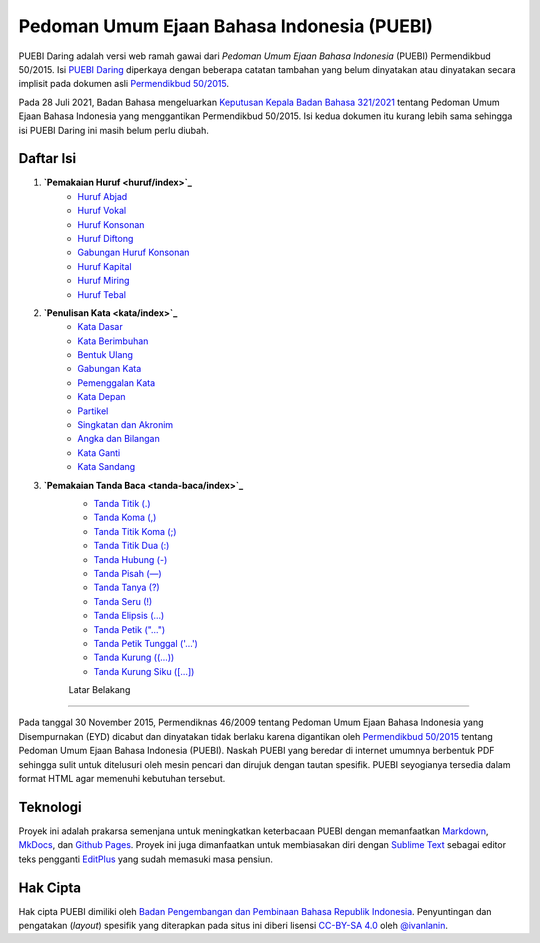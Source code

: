 ==============================
Pedoman Umum Ejaan Bahasa Indonesia (PUEBI)
==============================

PUEBI Daring adalah versi web ramah gawai dari *Pedoman Umum Ejaan Bahasa Indonesia* (PUEBI) Permendikbud 50/2015. Isi `PUEBI Daring <http://ivanlanin.github.io/puebi>`_ diperkaya dengan beberapa catatan tambahan yang belum dinyatakan atau dinyatakan secara implisit pada dokumen asli `Permendikbud 50/2015 <https://upload.wikimedia.org/wikipedia/commons/3/33/Peraturan_Menteri_Pendidikan_dan_Kebudayaan_Nomor_50_Tahun_2015_tentang_Pedoman_Umum_Ejaan_Bahasa_Indonesia.pdf>`_.

Pada 28 Juli 2021, Badan Bahasa mengeluarkan `Keputusan Kepala Badan Bahasa 321/2021 <https://badanbahasa.kikbud.go.id/lamanbahasa/sites/default/files/Salinan%20RKKB%20PUEBI.pdf>`_ tentang Pedoman Umum Ejaan Bahasa Indonesia yang menggantikan Permendikbud 50/2015. Isi kedua dokumen itu kurang lebih sama sehingga isi PUEBI Daring ini masih belum perlu diubah.

Daftar Isi
----------

1. **`Pemakaian Huruf <huruf/index>`_**
	- `Huruf Abjad <huruf/huruf-abjad>`_
	- `Huruf Vokal <huruf/huruf-vokal>`_
	- `Huruf Konsonan <huruf/huruf-konsonan>`_
	- `Huruf Diftong <huruf/huruf-diftong>`_
	- `Gabungan Huruf Konsonan <huruf/gabungan-huruf-konsonan>`_
	- `Huruf Kapital <huruf/huruf-kapital>`_
	- `Huruf Miring <huruf/huruf-miring>`_
	- `Huruf Tebal <huruf/huruf-tebal>`_
2. **`Penulisan Kata <kata/index>`_**
	- `Kata Dasar <kata/kata-dasar>`_
	- `Kata Berimbuhan <kata/kata-berimbuhan>`_
	- `Bentuk Ulang <kata/bentuk-ulang>`_
	- `Gabungan Kata <kata/gabungan-kata>`_
	- `Pemenggalan Kata <kata/pemenggalan-kata>`_
	- `Kata Depan <kata/kata-depan>`_
	- `Partikel <kata/partikel>`_
	- `Singkatan dan Akronim <kata/singkatan-dan-akronim>`_
	- `Angka dan Bilangan <kata/angka-dan-bilangan>`_
	- `Kata Ganti <kata/kata-ganti>`_
	- `Kata Sandang <kata/kata-sandang>`_
3. **`Pemakaian Tanda Baca <tanda-baca/index>`_**
	- `Tanda Titik (.) <tanda-baca/tanda-titik>`_
	- `Tanda Koma (,) <tanda-baca/tanda-koma>`_
	- `Tanda Titik Koma (;) <tanda-baca/tanda-titik-koma>`_
	- `Tanda Titik Dua (:) <tanda-baca/tanda-titik-dua>`_
	- `Tanda Hubung (-) <tanda-baca/tanda-hubung>`_
	- `Tanda Pisah (—) <tanda-baca/tanda-pisah>`_
	- `Tanda Tanya (?) <tanda-baca/tanda-tanya>`_
	- `Tanda Seru (!) <tanda-baca/tanda-seru>`_
	- `Tanda Elipsis (…) <tanda-baca/tanda-elipsis>`_
	- `Tanda Petik ("…") <tanda-baca/tanda-petik>`_
	- `Tanda Petik Tunggal ('…') <tanda-baca/tanda-petik-tunggal>`_
	- `Tanda Kurung ((…)) <tanda-baca/tanda-kurung>`_
	- `Tanda Kurung Siku ([…]) <tanda-baca/tanda-kurung-siku>`_
	
	Latar Belakang
---------

Pada tanggal 30 November 2015, Permendiknas 46/2009 tentang Pedoman Umum Ejaan Bahasa Indonesia yang Disempurnakan (EYD) dicabut dan dinyatakan tidak berlaku karena digantikan oleh `Permendikbud 50/2015 <https://upload.wikimedia.org/wikipedia/commons/3/33/Peraturan_Menteri_Pendidikan_dan_Kebudayaan_Nomor_50_Tahun_2015_tentang_Pedoman_Umum_Ejaan_Bahasa_Indonesia.pdf>`_ tentang Pedoman Umum Ejaan Bahasa Indonesia (PUEBI). Naskah PUEBI yang beredar di internet umumnya berbentuk PDF sehingga sulit untuk ditelusuri oleh mesin pencari dan dirujuk dengan tautan spesifik. PUEBI seyogianya tersedia dalam format HTML agar memenuhi kebutuhan tersebut.

Teknologi
----------

Proyek ini adalah prakarsa semenjana untuk meningkatkan keterbacaan PUEBI dengan memanfaatkan `Markdown <http://daringfireball.net/projects/markdown/>`_, `MkDocs <http://www.mkdocs.org/>`_, dan `Github Pages <https://pages.github.com/>`_. Proyek ini juga dimanfaatkan untuk membiasakan diri dengan `Sublime Text <https://www.sublimetext.com/>`_ sebagai editor teks pengganti `EditPlus <https://www.editplus.com/>`_ yang sudah memasuki masa pensiun.

Hak Cipta
----------

Hak cipta PUEBI dimiliki oleh `Badan Pengembangan dan Pembinaan Bahasa Republik Indonesia <http://badanbahasa.kemdikbud.go.id/>`_. Penyuntingan dan pengatakan (*layout*) spesifik yang diterapkan pada situs ini diberi lisensi `CC-BY-SA 4.0 <https://creativecommons.org/licenses/by-sa/4.0/deed.id>`_ oleh `@ivanlanin <https://twitter.com/ivanlanin>`_.
